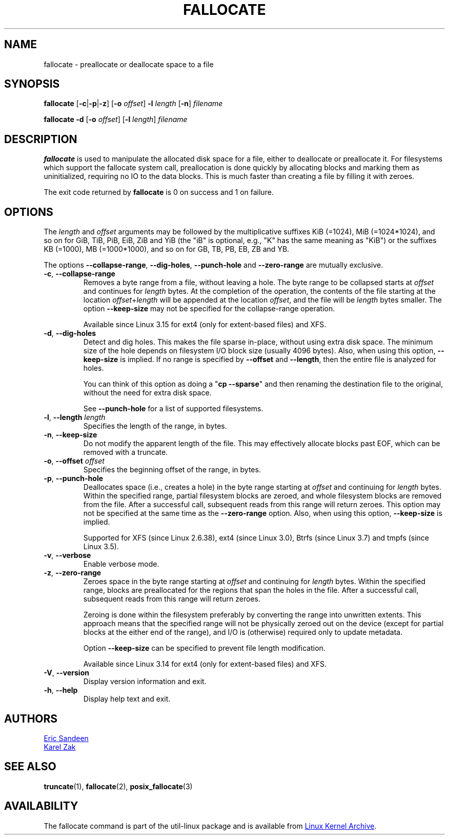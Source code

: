 .TH FALLOCATE 1 "April 2014" "util-linux" "User Commands"
.SH NAME
fallocate \- preallocate or deallocate space to a file
.SH SYNOPSIS
.B fallocate
.RB [ \-c | \-p | \-z ]
.RB [ \-o
.IR offset ]
.B \-l
.IR length
.RB [ \-n ]
.I filename
.PP
.B fallocate \-d
.RB [ \-o
.IR offset ]
.RB [ \-l
.IR length ]
.I filename
.SH DESCRIPTION
.B fallocate
is used to manipulate the allocated disk space for a file, either to deallocate
or preallocate it.  For filesystems which support the fallocate system call,
preallocation is done quickly by allocating blocks and marking them as
uninitialized, requiring no IO to the data blocks.  This is much faster than
creating a file by filling it with zeroes.
.PP
The exit code returned by
.B fallocate
is 0 on success and 1 on failure.
.SH OPTIONS
The \fIlength\fR and \fIoffset\fR
arguments may be followed by the multiplicative suffixes KiB (=1024),
MiB (=1024*1024), and so on for GiB, TiB, PiB, EiB, ZiB and YiB (the "iB" is
optional, e.g., "K" has the same meaning as "KiB") or the suffixes
KB (=1000), MB (=1000*1000), and so on for GB, TB, PB, EB, ZB and YB.
.PP
The options \fB\-\-collapse\-range\fP, \fB\-\-dig\-holes\fP, \fB\-\-punch\-hole\fP and
\fB\-\-zero\-range\fP are mutually exclusive.
.TP
.BR \-c , " \-\-collapse\-range"
Removes a byte range from a file, without leaving a hole.  The byte range
to be collapsed starts at \fIoffset\fP and continues
for \fIlength\fR bytes.  At the completion of the operation, the contents of
the file starting at the location \fIoffset\fR+\fIlength\fR will be appended at the
location \fIoffset\fR, and the file will be \fIlength\fR bytes smaller.  The option
\fB\-\-keep\-size\fR may not be specified for the collapse-range operation.
.sp
Available since Linux 3.15 for ext4 (only for extent-based files) and XFS.
.TP
.BR \-d , " \-\-dig\-holes"
Detect and dig holes.  This makes the file sparse in-place, without using extra
disk space.  The minimum size of the hole depends on filesystem I/O block size
(usually 4096 bytes).  Also, when using this option, \fB\-\-keep\-size\fP is
implied.  If no range is specified by \fB\-\-offset\fP and \fB\-\-length\fP,
then the entire file is analyzed for holes.
.sp
You can think of this option as doing a "\fBcp --sparse\fP" and then renaming
the destination file to the original, without the need for extra disk space.
.sp
See \fB\-\-punch\-hole\fP for a list of supported filesystems.
.TP
.BR \-l , " \-\-length " \fIlength
Specifies the length of the range, in bytes.
.TP
.BR \-n , " \-\-keep\-size"
Do not modify the apparent length of the file.  This may effectively allocate
blocks past EOF, which can be removed with a truncate.
.TP
.BR \-o , " \-\-offset " \fIoffset
Specifies the beginning offset of the range, in bytes.
.TP
.BR \-p , " \-\-punch\-hole"
Deallocates space (i.e., creates a hole) in the byte range starting at
\fIoffset\fP and continuing for \fIlength\fR bytes.  Within the
specified range, partial filesystem blocks are zeroed, and whole
filesystem blocks are removed from the file.  After a successful
call, subsequent reads from this range will return zeroes.  This option
may not be specified at the same time as  the \fB\-\-zero\-range\fP option.
Also, when using this option, \fB\-\-keep\-size\fP is implied.
.sp
Supported for XFS (since Linux 2.6.38), ext4 (since Linux 3.0),
Btrfs (since Linux 3.7) and tmpfs (since Linux 3.5).
.TP
.BR \-v , " \-\-verbose"
Enable verbose mode.
.TP
.BR \-z , " \-\-zero\-range"
Zeroes space in the byte range starting at \fIoffset\fP and
continuing for \fIlength\fR bytes.  Within the specified range, blocks are
preallocated for the regions that span the holes in the file.  After
a successful call, subsequent reads from this range will return zeroes.
.sp
Zeroing is done within the filesystem preferably by converting the
range into unwritten extents.  This approach means that the specified
range will not be physically zeroed out on the device (except for
partial blocks at the either end of the range), and I/O is
(otherwise) required only to update metadata.
.sp
Option \fB\-\-keep\-size\fP can be specified to prevent file length
modification.
.sp
Available since Linux 3.14 for ext4 (only for extent-based files) and XFS.
.TP
.BR \-V , " \-\-version"
Display version information and exit.
.TP
.BR \-h , " \-\-help"
Display help text and exit.
.SH AUTHORS
.UR sandeen@redhat.com
Eric Sandeen
.UE
.br
.UR kzak@redhat.com
Karel Zak
.UE
.SH SEE ALSO
.BR truncate (1),
.BR fallocate (2),
.BR posix_fallocate (3)
.SH AVAILABILITY
The fallocate command is part of the util-linux package and is available from
.UR ftp://\:ftp.kernel.org\:/pub\:/linux\:/utils\:/util-linux/
Linux Kernel Archive
.UE .
